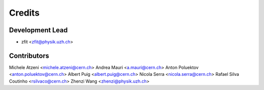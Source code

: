 =======
Credits
=======

Development Lead
----------------

* zfit <zfit@physik.uzh.ch>

Contributors
------------

Michele Atzeni <michele.atzeni@cern.ch>
Andrea Mauri <a.mauri@cern.ch>
Anton Poluektov <anton.poluektov@cern.ch>
Albert Puig <albert.puig@cern.ch>
Nicola Serra <nicola.serra@cern.ch>
Rafael Silva Coutinho <rsilvaco@cern.ch>
Zhenzi Wang <zhenzi@physik.uzh.ch>

